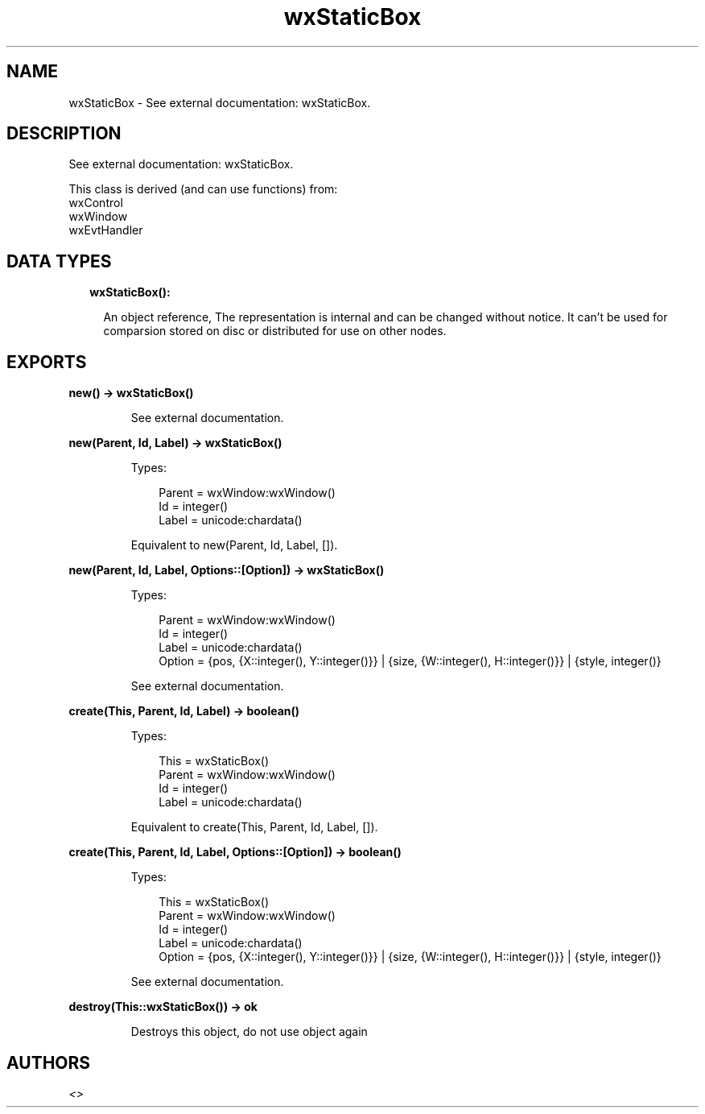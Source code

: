 .TH wxStaticBox 3 "wx 1.9.1" "" "Erlang Module Definition"
.SH NAME
wxStaticBox \- See external documentation: wxStaticBox.
.SH DESCRIPTION
.LP
See external documentation: wxStaticBox\&.
.LP
This class is derived (and can use functions) from: 
.br
wxControl 
.br
wxWindow 
.br
wxEvtHandler 
.SH "DATA TYPES"

.RS 2
.TP 2
.B
wxStaticBox():

.RS 2
.LP
An object reference, The representation is internal and can be changed without notice\&. It can\&'t be used for comparsion stored on disc or distributed for use on other nodes\&.
.RE
.RE
.SH EXPORTS
.LP
.B
new() -> wxStaticBox()
.br
.RS
.LP
See external documentation\&.
.RE
.LP
.B
new(Parent, Id, Label) -> wxStaticBox()
.br
.RS
.LP
Types:

.RS 3
Parent = wxWindow:wxWindow()
.br
Id = integer()
.br
Label = unicode:chardata()
.br
.RE
.RE
.RS
.LP
Equivalent to new(Parent, Id, Label, [])\&.
.RE
.LP
.B
new(Parent, Id, Label, Options::[Option]) -> wxStaticBox()
.br
.RS
.LP
Types:

.RS 3
Parent = wxWindow:wxWindow()
.br
Id = integer()
.br
Label = unicode:chardata()
.br
Option = {pos, {X::integer(), Y::integer()}} | {size, {W::integer(), H::integer()}} | {style, integer()}
.br
.RE
.RE
.RS
.LP
See external documentation\&.
.RE
.LP
.B
create(This, Parent, Id, Label) -> boolean()
.br
.RS
.LP
Types:

.RS 3
This = wxStaticBox()
.br
Parent = wxWindow:wxWindow()
.br
Id = integer()
.br
Label = unicode:chardata()
.br
.RE
.RE
.RS
.LP
Equivalent to create(This, Parent, Id, Label, [])\&.
.RE
.LP
.B
create(This, Parent, Id, Label, Options::[Option]) -> boolean()
.br
.RS
.LP
Types:

.RS 3
This = wxStaticBox()
.br
Parent = wxWindow:wxWindow()
.br
Id = integer()
.br
Label = unicode:chardata()
.br
Option = {pos, {X::integer(), Y::integer()}} | {size, {W::integer(), H::integer()}} | {style, integer()}
.br
.RE
.RE
.RS
.LP
See external documentation\&.
.RE
.LP
.B
destroy(This::wxStaticBox()) -> ok
.br
.RS
.LP
Destroys this object, do not use object again
.RE
.SH AUTHORS
.LP

.I
<>